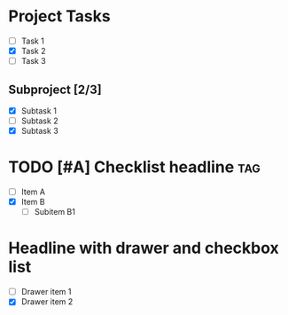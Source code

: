 * Project Tasks
  - [ ] Task 1
  - [X] Task 2
  - [ ] Task 3

** Subproject [2/3]
  - [X] Subtask 1
  - [ ] Subtask 2
  - [X] Subtask 3

* TODO [#A] Checklist headline :tag:
  - [ ] Item A
  - [X] Item B
    - [ ] Subitem B1

* COMMENT Checklist headline with progress [50%]
  - [X] Completed
  - [ ] Incomplete
  - [ ] Another

* Headline with drawer and checkbox list
:PROPERTIES:
:Created: 2025-08-02
:END:
  - [ ] Drawer item 1
  - [X] Drawer item 2
